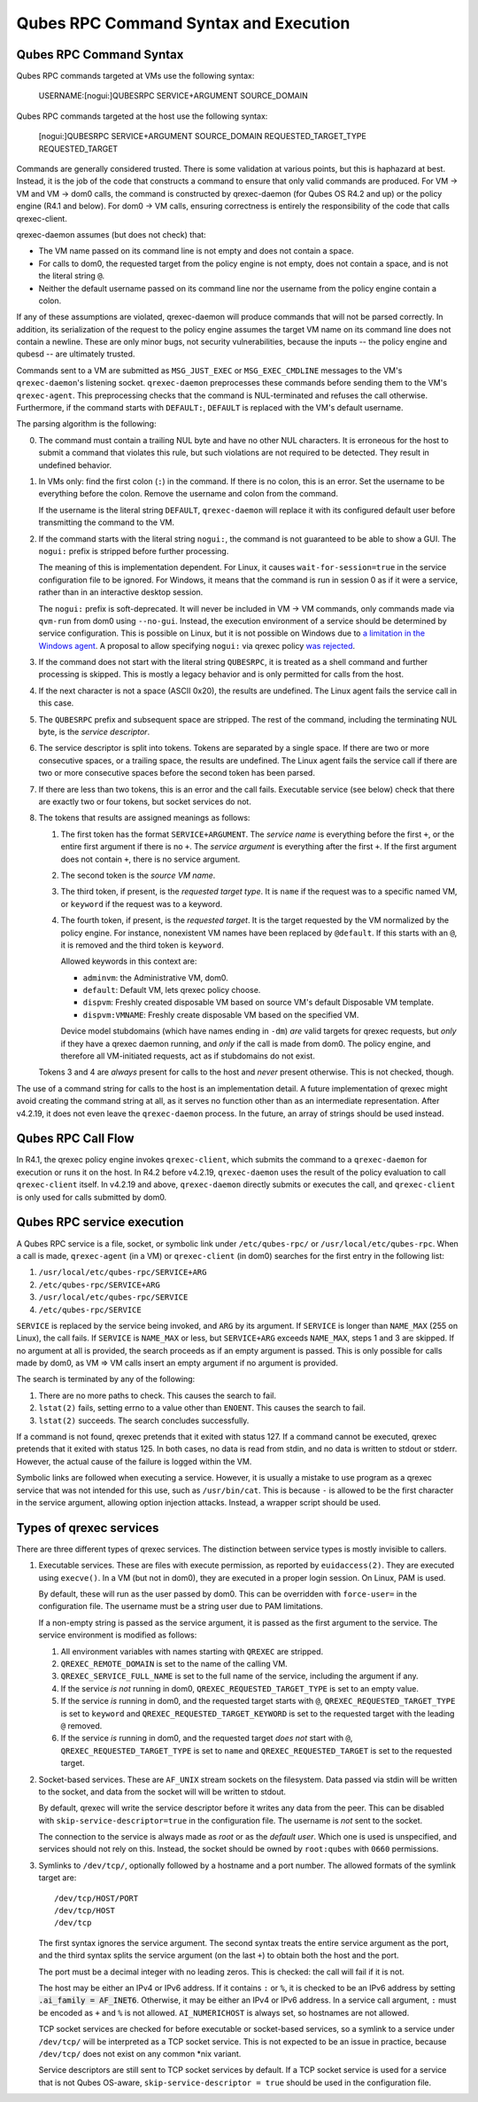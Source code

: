 Qubes RPC Command Syntax and Execution
======================================

Qubes RPC Command Syntax
------------------------

Qubes RPC commands targeted at VMs use the following syntax:

    USERNAME:[nogui:]QUBESRPC SERVICE+ARGUMENT SOURCE_DOMAIN

Qubes RPC commands targeted at the host use the following syntax:

    [nogui:]QUBESRPC SERVICE+ARGUMENT SOURCE_DOMAIN REQUESTED_TARGET_TYPE REQUESTED_TARGET

Commands are generally considered trusted.  There is some validation at
various points, but this is haphazard at best.  Instead, it is the job
of the code that constructs a command to ensure that only valid commands
are produced.  For VM -> VM and VM -> dom0 calls, the command is constructed
by qrexec-daemon (for Qubes OS R4.2 and up) or the policy engine (R4.1 and
below).  For dom0 -> VM calls, ensuring correctness is entirely the responsibility
of the code that calls qrexec-client.

qrexec-daemon assumes (but does not check) that:

- The VM name passed on its command line is not empty and does not contain a space.
- For calls to dom0, the requested target from the policy engine is not empty,
  does not contain a space, and is not the literal string ``@``.
- Neither the default username passed on its command line nor the username
  from the policy engine contain a colon.

If any of these assumptions are violated, qrexec-daemon will produce commands
that will not be parsed correctly.  In addition, its serialization of the
request to the policy engine assumes the target VM name on its command line does
not contain a newline.  These are only minor bugs, not security vulnerabilities,
because the inputs -- the policy engine and qubesd -- are ultimately trusted.

Commands sent to a VM are submitted as ``MSG_JUST_EXEC`` or ``MSG_EXEC_CMDLINE``
messages to the VM's ``qrexec-daemon``'s listening socket.  ``qrexec-daemon``
preprocesses these commands before sending them to the VM's ``qrexec-agent``.
This preprocessing checks that the command is NUL-terminated and refuses
the call otherwise.  Furthermore, if the command starts with ``DEFAULT:``,
``DEFAULT`` is replaced with the VM's default username.

The parsing algorithm is the following:

0. The command must contain a trailing NUL byte and have no other NUL characters.
   It is erroneous for the host to submit a command that violates this rule, but
   such violations are not required to be detected.  They result in undefined
   behavior.

1. In VMs only: find the first colon (``:``) in the command.  If there is no colon,
   this is an error.  Set the username to be everything before the colon.  Remove
   the username and colon from the command.

   If the username is the literal string ``DEFAULT``, ``qrexec-daemon`` will replace
   it with its configured default user before transmitting the command to the VM.

2. If the command starts with the literal string ``nogui:``, the command
   is not guaranteed to be able to show a GUI.  The ``nogui:`` prefix is stripped
   before further processing.

   The meaning of this is implementation dependent.  For Linux, it causes
   ``wait-for-session=true`` in the service configuration file to be ignored.
   For Windows, it means that the command is run in session 0 as if it were
   a service, rather than in an interactive desktop session.

   The ``nogui:`` prefix is soft-deprecated.  It will never be included in
   VM -> VM commands, only commands made via ``qvm-run`` from dom0 using
   ``--no-gui``.  Instead, the execution environment of a service should
   be determined by service configuration.  This is possible on Linux,
   but it is not possible on Windows due to `a limitation in the Windows agent`_.
   A proposal to allow specifying ``nogui:`` via qrexec policy `was rejected`_.

   .. _was rejected: https://github.com/QubesOS/qubes-issues/issues/9180
   .. _a limitation in the Windows agent: https://github.com/QubesOS/qubes-issues/issues/9198

3. If the command does not start with the literal string ``QUBESRPC``,
   it is treated as a shell command and further processing is skipped.
   This is mostly a legacy behavior and is only permitted for calls from
   the host.

4. If the next character is not a space (ASCII 0x20), the results are
   undefined.  The Linux agent fails the service call in this case.

5. The ``QUBESRPC`` prefix and subsequent space are stripped.  The rest of the
   command, including the terminating NUL byte, is the *service descriptor*.

6. The service descriptor is split into tokens.  Tokens are separated by a
   single space.  If there are two or more consecutive spaces, or a trailing
   space, the results are undefined.  The Linux agent fails the service call
   if there are two or more consecutive spaces before the second token has been
   parsed.

7. If there are less than two tokens, this is an error and the call fails.
   Executable service (see below) check that there are exactly two or four
   tokens, but socket services do not.

8. The tokens that results are assigned meanings as follows:

   1. The first token has the format ``SERVICE+ARGUMENT``.  The *service name* is
      everything before the first ``+``, or the entire first argument if
      there is no ``+``.  The *service argument* is everything after the first
      ``+``.  If the first argument does not contain ``+``, there is no service
      argument.

   2. The second token is the *source VM name*.

   3. The third token, if present, is the *requested target type*.
      It is ``name`` if the request was to a specific named VM,
      or ``keyword`` if the request was to a keyword.

   4. The fourth token, if present, is the *requested target*.
      It is the target requested by the VM normalized by the policy engine.
      For instance, nonexistent VM names have been replaced by ``@default``.
      If this starts with an ``@``, it is removed and the third token is
      ``keyword``.

      Allowed keywords in this context are:

      - ``adminvm``: the Administrative VM, dom0.
      - ``default``: Default VM, lets qrexec policy choose.
      - ``dispvm``: Freshly created disposable VM based on source VM's default Disposable VM template.
      - ``dispvm:VMNAME``: Freshly create disposable VM based on the specified VM.

      Device model stubdomains (which have names ending in ``-dm``) *are* valid
      targets for qrexec requests, but *only* if they have a qrexec daemon running,
      and *only* if the call is made from dom0.  The policy engine, and therefore
      all VM-initiated requests, act as if stubdomains do not exist.

   Tokens 3 and 4 are *always* present for calls to the host and *never* present otherwise.
   This is not checked, though.

The use of a command string for calls to the host is an implementation detail.
A future implementation of qrexec might avoid creating the command string at all,
as it serves no function other than as an intermediate representation.  After
v4.2.19, it does not even leave the ``qrexec-daemon`` process.  In the future,
an array of strings should be used instead.

Qubes RPC Call Flow
-------------------

In R4.1, the qrexec policy engine invokes ``qrexec-client``, which submits
the command to a ``qrexec-daemon`` for execution or runs it on the host.  In R4.2 before
v4.2.19, ``qrexec-daemon`` uses the result of the policy evaluation to call ``qrexec-client``
itself.  In v4.2.19 and above, ``qrexec-daemon`` directly submits or executes the call,
and ``qrexec-client`` is only used for calls submitted by dom0.

Qubes RPC service execution
---------------------------

A Qubes RPC service is a file, socket, or symbolic link under ``/etc/qubes-rpc/``
or ``/usr/local/etc/qubes-rpc``.  When a call is made, ``qrexec-agent`` (in a VM)
or ``qrexec-client`` (in dom0) searches for the first entry in the following list:

1. ``/usr/local/etc/qubes-rpc/SERVICE+ARG``
2. ``/etc/qubes-rpc/SERVICE+ARG``
3. ``/usr/local/etc/qubes-rpc/SERVICE``
4. ``/etc/qubes-rpc/SERVICE``

``SERVICE`` is replaced by the service being invoked, and ``ARG`` by its argument.
If ``SERVICE`` is longer than ``NAME_MAX`` (255 on Linux), the call fails.  If
``SERVICE`` is ``NAME_MAX`` or less, but ``SERVICE+ARG`` exceeds ``NAME_MAX``,
steps 1 and 3 are skipped.  If no argument at all is provided, the search proceeds
as if an empty argument is passed.  This is only possible for calls made by dom0,
as VM => VM calls insert an empty argument if no argument is provided.

The search is terminated by any of the following:

1. There are no more paths to check.  This causes the search to fail.
2. ``lstat(2)`` fails, setting errno to a value other than ``ENOENT``.
   This causes the search to fail.
3. ``lstat(2)`` succeeds.  The search concludes successfully.

If a command is not found, qrexec pretends that it exited with status 127.
If a command cannot be executed, qrexec pretends that it exited with status 125.
In both cases, no data is read from stdin, and no data is written to stdout or
stderr.  However, the actual cause of the failure is logged within the VM.

Symbolic links are followed when executing a service.  However, it is usually
a mistake to use program as a qrexec service that was not intended for this use,
such as ``/usr/bin/cat``.  This is because ``-`` is allowed to be the first
character in the service argument, allowing option injection attacks.
Instead, a wrapper script should be used.

Types of qrexec services
------------------------

There are three different types of qrexec services.  The distinction
between service types is mostly invisible to callers.

1. Executable services.  These are files with execute permission, as
   reported by ``euidaccess(2)``.  They are executed using ``execve()``.
   In a VM (but not in dom0), they are executed in a proper login session.
   On Linux, PAM is used.

   By default, these will run as the user passed by dom0.  This can be overridden
   with ``force-user=`` in the configuration file.  The username must be a string
   user due to PAM limitations.

   If a non-empty string is passed as the service argument, it is passed as the
   first argument to the service.  The service environment is modified as follows:

   1. All environment variables with names starting with ``QREXEC`` are stripped.
   2. ``QREXEC_REMOTE_DOMAIN`` is set to the name of the calling VM.
   3. ``QREXEC_SERVICE_FULL_NAME`` is set to the full name of the service,
      including the argument if any.
   4. If the service *is not* running in dom0, ``QREXEC_REQUESTED_TARGET_TYPE`` is
      set to an empty value.
   5. If the service *is* running in dom0, and the requested target starts with ``@``,
      ``QREXEC_REQUESTED_TARGET_TYPE`` is set to ``keyword`` and
      ``QREXEC_REQUESTED_TARGET_KEYWORD`` is set to the requested target with the
      leading ``@`` removed.
   6. If the service *is* running in dom0, and the requested target *does not* start with ``@``,
      ``QREXEC_REQUESTED_TARGET_TYPE`` is set to ``name`` and
      ``QREXEC_REQUESTED_TARGET`` is set to the requested target.

2. Socket-based services.  These are ``AF_UNIX`` stream sockets on the filesystem.
   Data passed via stdin will be written to the socket, and data from the socket will
   will be written to stdout.

   By default, qrexec will write the service descriptor before it writes any data
   from the peer.  This can be disabled with ``skip-service-descriptor=true``
   in the configuration file.  The username is *not* sent to the socket.

   The connection to the service is always made as *root* or as the *default user*.
   Which one is used is unspecified, and services should not rely on this.  Instead,
   the socket should be owned by ``root:qubes`` with ``0660`` permissions.

3. Symlinks to ``/dev/tcp/``, optionally followed by a hostname and a port number.
   The allowed formats of the symlink target are::

       /dev/tcp/HOST/PORT
       /dev/tcp/HOST
       /dev/tcp

   The first syntax ignores the service argument.  The second syntax
   treats the entire service argument as the port, and the third syntax
   splits the service argument (on the last ``+``) to obtain both the host
   and the port.

   The port must be a decimal integer with no leading zeros.  This is checked:
   the call will fail if it is not.

   The host may be either an IPv4 or IPv6 address.  If it contains ``:`` or ``%``, it
   is checked to be an IPv6 address by setting :code:`.ai_family = AF_INET6`.
   Otherwise, it may be either an IPv4 or IPv6 address.  In a service call
   argument, ``:`` must be encoded as ``+`` and ``%`` is not allowed.  ``AI_NUMERICHOST``
   is always set, so hostnames are not allowed.

   TCP socket services are checked for before executable or socket-based services, so
   a symlink to a service under ``/dev/tcp/`` will be interpreted as a TCP socket service.
   This is not expected to be an issue in practice, because ``/dev/tcp/`` does not exist
   on any common \*nix variant.

   Service descriptors are still sent to TCP socket services by default.  If a TCP socket
   service is used for a service that is not Qubes OS-aware, ``skip-service-descriptor = true``
   should be used in the configuration file.
